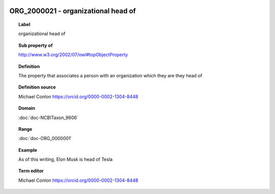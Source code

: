 
  .. index:: 
     single: ORG_2000021; organizational head of
     single: organizational head of; ORG_2000021

ORG_2000021 - organizational head of
====================================================================================

.. topic:: Label

    organizational head of

.. topic:: Sub property of

    http://www.w3.org/2002/07/owl#topObjectProperty

.. topic:: Definition

    The property that associates a person with an organization which they are they head of

.. topic:: Definition source

    Michael Conlon https://orcid.org/0000-0002-1304-8448

.. topic:: Domain

    :doc:`doc-NCBITaxon_9606`

.. topic:: Range

    :doc:`doc-ORG_0000001`

.. topic:: Example

    As of this writing, Elon Musk is head of Tesla

.. topic:: Term editor

    Michael Conlon https://orcid.org/0000-0002-1304-8448

